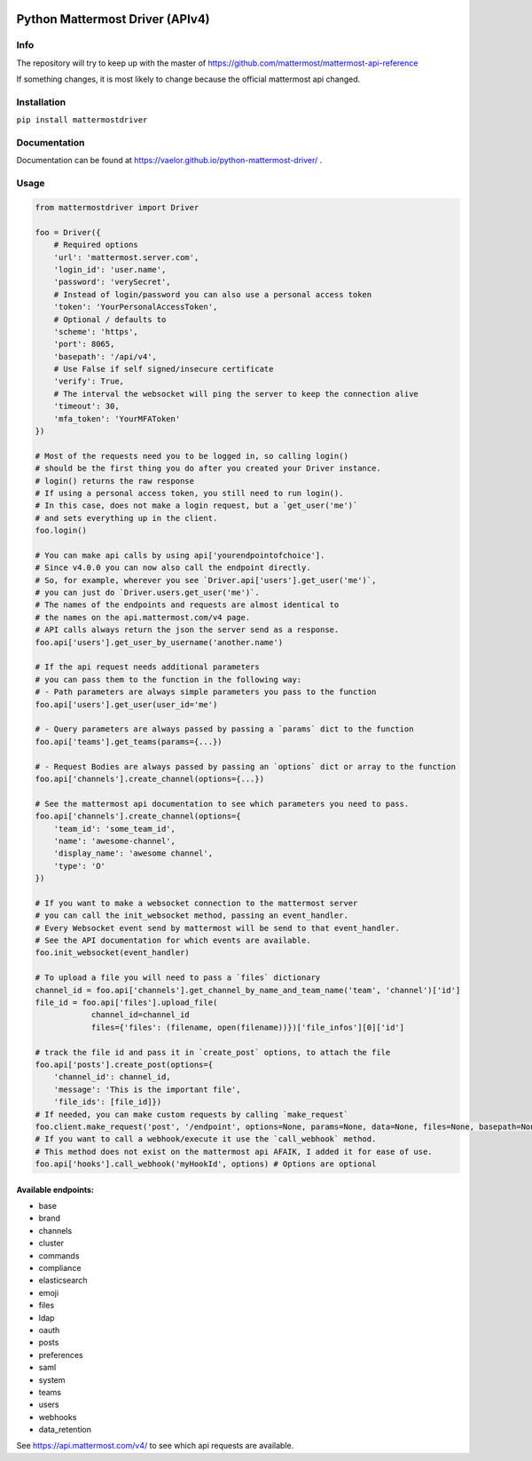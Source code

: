 
.. image:: https://img.shields.io/pypi/v/mattermostdriver.svg
    :target: https://pypi.python.org/pypi/mattermostdriver

.. image:: https://img.shields.io/pypi/l/mattermostdriver.svg
    :target: https://pypi.python.org/pypi/mattermostdriver

.. image:: https://img.shields.io/pypi/pyversions/mattermostdriver.svg
    :target: https://pypi.python.org/pypi/mattermostdriver

Python Mattermost Driver (APIv4)
================================

Info
----

The repository will try to keep up with the master of https://github.com/mattermost/mattermost-api-reference

If something changes, it is most likely to change because the official mattermost api changed.

Installation
------------

.. inclusion-marker-start-install

``pip install mattermostdriver``

.. inclusion-marker-end-install

Documentation
-------------
Documentation can be found at https://vaelor.github.io/python-mattermost-driver/ .

Usage
-----

.. inclusion-marker-start-usage

.. code:: python

    from mattermostdriver import Driver

    foo = Driver({
        # Required options
        'url': 'mattermost.server.com',
        'login_id': 'user.name',
        'password': 'verySecret',
        # Instead of login/password you can also use a personal access token
        'token': 'YourPersonalAccessToken',
        # Optional / defaults to
        'scheme': 'https',
        'port': 8065,
        'basepath': '/api/v4',
        # Use False if self signed/insecure certificate
        'verify': True,
        # The interval the websocket will ping the server to keep the connection alive
        'timeout': 30,
        'mfa_token': 'YourMFAToken'
    })

    # Most of the requests need you to be logged in, so calling login()
    # should be the first thing you do after you created your Driver instance.
    # login() returns the raw response
    # If using a personal access token, you still need to run login().
    # In this case, does not make a login request, but a `get_user('me')`
    # and sets everything up in the client.
    foo.login()

    # You can make api calls by using api['yourendpointofchoice'].
    # Since v4.0.0 you can now also call the endpoint directly.
    # So, for example, wherever you see `Driver.api['users'].get_user('me')`,
    # you can just do `Driver.users.get_user('me')`.
    # The names of the endpoints and requests are almost identical to
    # the names on the api.mattermost.com/v4 page.
    # API calls always return the json the server send as a response.
    foo.api['users'].get_user_by_username('another.name')

    # If the api request needs additional parameters
    # you can pass them to the function in the following way:
    # - Path parameters are always simple parameters you pass to the function
    foo.api['users'].get_user(user_id='me')

    # - Query parameters are always passed by passing a `params` dict to the function
    foo.api['teams'].get_teams(params={...})

    # - Request Bodies are always passed by passing an `options` dict or array to the function
    foo.api['channels'].create_channel(options={...})

    # See the mattermost api documentation to see which parameters you need to pass.
    foo.api['channels'].create_channel(options={
        'team_id': 'some_team_id',
        'name': 'awesome-channel',
        'display_name': 'awesome channel',
        'type': 'O'
    })

    # If you want to make a websocket connection to the mattermost server
    # you can call the init_websocket method, passing an event_handler.
    # Every Websocket event send by mattermost will be send to that event_handler.
    # See the API documentation for which events are available.
    foo.init_websocket(event_handler)

    # To upload a file you will need to pass a `files` dictionary
    channel_id = foo.api['channels'].get_channel_by_name_and_team_name('team', 'channel')['id']
    file_id = foo.api['files'].upload_file(
                channel_id=channel_id
                files={'files': (filename, open(filename))})['file_infos'][0]['id']

    # track the file id and pass it in `create_post` options, to attach the file
    foo.api['posts'].create_post(options={
        'channel_id': channel_id,
        'message': 'This is the important file',
        'file_ids': [file_id]})
    # If needed, you can make custom requests by calling `make_request`
    foo.client.make_request('post', '/endpoint', options=None, params=None, data=None, files=None, basepath=None)
    # If you want to call a webhook/execute it use the `call_webhook` method.
    # This method does not exist on the mattermost api AFAIK, I added it for ease of use.
    foo.api['hooks'].call_webhook('myHookId', options) # Options are optional


.. inclusion-marker-end-usage

Available endpoints:
''''''''''''''''''''

-  base
-  brand
-  channels
-  cluster
-  commands
-  compliance
-  elasticsearch
-  emoji
-  files
-  ldap
-  oauth
-  posts
-  preferences
-  saml
-  system
-  teams
-  users
-  webhooks
-  data_retention

See https://api.mattermost.com/v4/ to see which api requests are
available.
